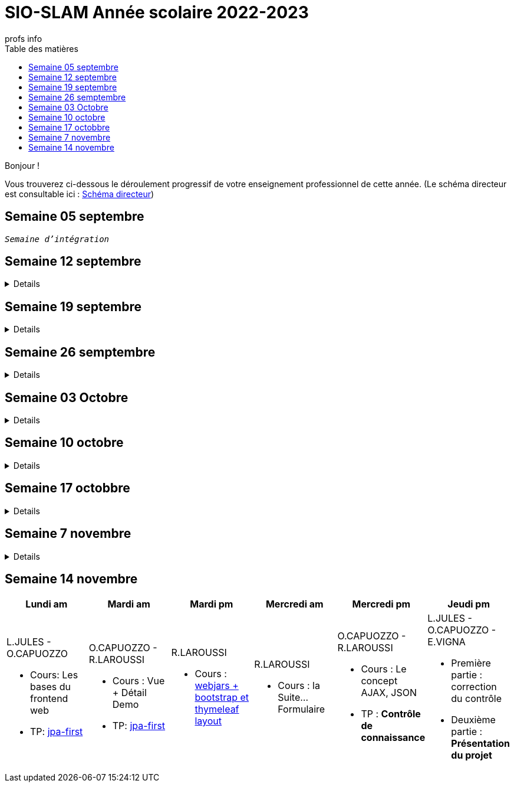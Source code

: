 = SIO-SLAM Année scolaire 2022-2023
:author: profs info
:docdate: 2022-07-19
:asciidoctor-version:1.1
:description: Progression
:icons: font
:listing-caption: Listing
:toc-title: Table des matières
:toc: left
:toclevels: 4

Bonjour !

Vous trouverez ci-dessous le déroulement progressif de votre enseignement professionnel de cette année. (Le schéma directeur est consultable ici : xref:axe-directeur-2022-2023.adoc#_schéma_directeur[Schéma directeur])

== Semaine 05 septembre

`_Semaine d'intégration_`


== Semaine 12 septembre

[%collapsible]
====
[frame=all]
|===
|Lundi am| Mardi am | Mardi pm | Mercredi am | Mercredi pm| Jeudi pm

a|L.JULES - O.CAPUOZZO

* Cours: xref:axe-directeur-2022-2023.adoc[Présentation de l'axe directeur]

* TP: xref:MOOC-kotlin-basics.adoc[Démarrage du MOOC]


a| O.CAPUOZZO - R.LAROUSSI

* Cours : xref:attachment$2022-20223/vocabulaire-complete.pdf[Vocabulaire de base (dev)]

* TP: Accompagnement MOOC



a| R.LAROUSSI

* Cours : UML et POO intro


a| R.LAROUSSI

* Cours : Sensibilisation à la cybersécurité


a| O.CAPUOZZO - R.LAROUSSI

* Cours :
** Les bons réflexes d'utilisation d'une doc technique (API)
** Kotlin Basics : usage de d'IDEA (installation du plugin EduTools)

* TP : Accompagnement MOOC


a| L.JULES - O.CAPUOZZO - E.VIGNA

* Vérification de votre attestation de stage de première année

* Vérification état de votre portfolio

* Accompagnement MOOC

|===
====


== Semaine 19 septembre


[%collapsible]
====
[frame=all]
|===
|Lundi am| Mardi am | Mardi pm | Mercredi am | Mercredi pm| Jeudi pm

a|L.JULES - O.CAPUOZZO

* Cours: Structures de contrôles en Kotlin
* TP: Accompagnement MOOC


a| O.CAPUOZZO - R.LAROUSSI

* Cours :
** Notion de variable (rappel)
** Encapsulation et Collaboration entre objets

* TP: Accompagnement MOOC

a| R.LAROUSSI

* Cours : UML Diag de classe & POO

a| R.LAROUSSI

* Cours : Sensibilisation à la cybersécurité - Suite
          Présentation par les étudiants des différentes cyberattaques

a| O.CAPUOZZO - R.LAROUSSI

* Cours : *Contrôle*  vocabulaire, compréhension de code + QCM étudiant
* TP : Accompagnement MOOC

a| L.JULES - O.CAPUOZZO - E.VIGNA

Accompagnement MOOC

|===
====

== Semaine 26 semptembre

[%collapsible]
====
[frame=all]
|===
|Lundi am| Mardi am | Mardi pm | Mercredi am | Mercredi pm| Jeudi pm

a|L.JULES - O.CAPUOZZO

* Cours: POO Kotlin
* TP: xref::exercice-premiers-pas-POO-TU-Kotlin.adoc[]


a| O.CAPUOZZO - R.LAROUSSI

* Cours : Analyse du travail réalisé la veille xref::exercice-premiers-pas-POO-TU-Kotlin.adoc[]
* TP: Poursuite du TP Compte

a| R.LAROUSSI

* Cours : Introduction aux dépendances fonctionnelles (DF)
* TD d'applications sur les DF
* Lancement du TP1 noté à réaliser en binôme (Elaboration d'un DC)

a| R.LAROUSSI

* Cours : Cybersécurité
** Poursuite des présentations sur les cyberattaques (Travail réalisé par les étudiants)
** Préparation de la plateforme pour la première activité OWASP

a| O.CAPUOZZO - R.LAROUSSI

* Cours : Présentation Projet zéro : https://gitlab.com/sio-labo/devinelacarte[Devine la carte]
* TP : Mode projet

a| L.JULES - O.CAPUOZZO - E.VIGNA

Mode projet

Check attestation stage 1ere année

Préparation sortie salon professionnel

|===
====

== Semaine 03 Octobre


[%collapsible]
====
[frame=all]
|===
|Lundi am| Mardi am | Mardi pm | Mercredi am | Mercredi pm| Jeudi pm

a|L.JULES - O.CAPUOZZO

* Cours: Kotlin Constructor et Properties
* TP: Mode projet - https://gitlab.com/sio-labo/devinelacarte[Devine la carte]


a| O.CAPUOZZO - R.LAROUSSI

* Cours : code support xref:attachment$2022-20223/demoProduit.zip[Objets comparables (produits - panier)]
* TP: Mode projet - https://gitlab.com/sio-labo/devinelacarte[Devine la carte]

a| R.LAROUSSI

* Cours : Révision des dépendances fonctionnelles (DF)
* Contrôle N° 1 sur UML : Diagramme de classes

a| R.LAROUSSI

* Cours : Suite cours cybersécurité préparation de la plateforme OWASP
* Contrôle N° 1 sur la partie cybersécurité

a| O.CAPUOZZO - R.LAROUSSI

* Cours : Kotlin les collections
* TP : Mode projet - https://gitlab.com/sio-labo/devinelacarte[Devine la carte]

a| L.JULES - O.CAPUOZZO - E.VIGNA

Mode projet - https://gitlab.com/sio-labo/devinelacarte[Devine la carte]

|===
====

== Semaine 10 octobre

[%collapsible]
====
[frame=all]
|===
|Lundi am| Mardi am | Mardi pm | Mercredi am | Mercredi pm| Jeudi pm

a|L.JULES - O.CAPUOZZO

* Cours: POO de base - consolidation
* TP: Projet DevineLaCarte


a| O.CAPUOZZO - R.LAROUSSI

* Cours : Les fonctions - consolidation
* TP: Projet DevineLaCarte : rédaction de votre rapport en asciidoc

a| R.LAROUSSI

* Cours : Correction du contrôle N°1 et remise des notes
* TD : Exercices d'application sur les DF (Les exo à traiter sont sur la plateforme)

a| R.LAROUSSI

* Cours : Correction du contrôle N°1 et remise des notes
* TP : Réalisation d'applications sur les injections SQL et XSS

a| O.CAPUOZZO - R.LAROUSSI

* Cours : Rappels de cours
* TP : *contrôle* (projet comme support)

a| L.JULES - O.CAPUOZZO - E.VIGNA

* Recueil des choix "centre d'intérêt" pour le salon Open Source
* Finalisation de votre rapport de projet DevineLaCarte
* xref:attachment$2022-20223/chap05-http-protocol.pdf[HTTP et TP Challenge - obligatoire - cadeau de Tonino]

|===

====
//
// == Semaine 17 octobbre
//
// Tentative autre présentation
//
// [%collapsible]
// ====
//
// * Lundi am a L.JULES - O.CAPUOZZO
// ** *Cours*:
// ** *TP*:  Correction contrôle prog et devoir cURL
//
// * Mardi am O.CAPUOZZO - R.LAROUSSI
// ** *Cours* : Suite correction & Prog Web intro
// ** *TP*: sbfirst & Co Test de configuration
//
// * Mardi pm R.LAROUSSI
// ** *Cours* :
//
// * Mercredi am R.LAROUSSI
// ** *Cours* :
//
// * Mercredi pm O.CAPUOZZO - R.LAROUSSI
// ** *Cours* Spring boot MVC - intro O.CAPUOZZO
// ** *TP* Spring boot MVC (Vue et Contrôleur)
//
// * Jeudi pm L.JULES - O.CAPUOZZO - E.VIGNA
// ** Spring boot exercices (Vue et Contrôleur)
// ** Recueil des choix "centre d'intérêt" pour le salon Open Source & IA
// ** Vérification de votre certification de stage 1ère année (obligatoire)
// ====


== Semaine 17 octobbre

[%collapsible]
====
[frame=all]
|===
|Lundi am| Mardi am | Mardi pm | Mercredi am | Mercredi pm| Jeudi pm

a|L.JULES - O.CAPUOZZO

* Cours:
* TP:  Correction contrôle prog et devoir cURL


a| O.CAPUOZZO - R.LAROUSSI

* Cours : Prog Web intro
* TP: sbfirst & Co

a| R.LAROUSSI

* Cours :

a| R.LAROUSSI

* Cours :

a| O.CAPUOZZO - R.LAROUSSI

* Cours : Spring boot MVC - intro
* TP : Spring boot MVC (Vue et Contrôleur)

a| L.JULES - O.CAPUOZZO - E.VIGNA

* Spring boot exercices (Vue et Contrôleur)
* Recueil des choix "centre d'intérêt" pour le salon Open Source & IA
* Vérification de votre certification de stage 1ère année (obligatoire)

|===
====

== Semaine 7 novembre

[%collapsible]
====
[frame=all]
|===
|Lundi am| Mardi am | Mardi pm | Mercredi am | Mercredi pm| Jeudi pm

a|L.JULES - O.CAPUOZZO

* Cours: Rappel Spring Boot MVC
* TP: Suite du TP https://ldv-melun.github.io/sio-slam/docs/sio-component/index-spring-boot.html#_travaux_pratiques_le_contr%C3%B4leur_et_la_vue_initiation[SpringBoot MVC]

a| O.CAPUOZZO - R.LAROUSSI

* Cours: https://ldv-melun.github.io/sio-slam/sio-component/index-spring-boot.html[Intro JPA]
* TP: https://ldv-melun.github.io/sio-slam/sio-component/index-spring-boot.html#_travaux_pratiques_3[TP JPA]

a| R.LAROUSSI

* Cours : http://localhost:63342/sio-slam/docs/sio-component/index-spring-boot.html#_introduction_layout_avec_thymleaf[Prog Web avec Spring Boot et framework CSS]

a| R.LAROUSSI

* Sortie salon professionnel Paris

a| O.CAPUOZZO - R.LAROUSSI

* Sortie salon professionnel Paris

a| L.JULES - O.CAPUOZZO - E.VIGNA

* Contrôle des connaissances (Spring Boot MVC) - sur table
* Poursuite des travaux pratiques en développement web

|===
====

== Semaine 14 novembre

[frame=all]
|===
|Lundi am| Mardi am | Mardi pm | Mercredi am | Mercredi pm| Jeudi pm

a|L.JULES - O.CAPUOZZO

* Cours: Les bases du frontend web
* TP: https://github.com/ldv-melun/app-spring-boot-kotlin-jpa-first[jpa-first]


a| O.CAPUOZZO - R.LAROUSSI

* Cours : Vue + Détail Demo
* TP: https://github.com/ldv-melun/app-spring-boot-kotlin-jpa-first[jpa-first]

a| R.LAROUSSI

* Cours : https://ldv-melun.github.io/sio-slam/sio-component/index-spring-boot.html#_introduction_layout_avec_thymleaf[webjars + bootstrap et thymeleaf layout]

a| R.LAROUSSI

* Cours : la Suite... Formulaire

a| O.CAPUOZZO - R.LAROUSSI

* Cours : Le concept AJAX, JSON
* TP : **Contrôle de connaissance**

a| L.JULES - O.CAPUOZZO - E.VIGNA

* Première partie : correction du contrôle
* Deuxième partie : **Présentation du projet**

|===


////

== Semaine xx

[frame=all]
|===
|Lundi am| Mardi am | Mardi pm | Mercredi am | Mercredi pm| Jeudi pm

a|L.JULES - O.CAPUOZZO

* Cours:
* TP:


a| O.CAPUOZZO - R.LAROUSSI

* Cours :
* TP:

a| R.LAROUSSI

* Cours :

a| R.LAROUSSI

* Cours :

a| O.CAPUOZZO - R.LAROUSSI

* Cours :
* TP :

a| L.JULES - O.CAPUOZZO - E.VIGNA

|===

////